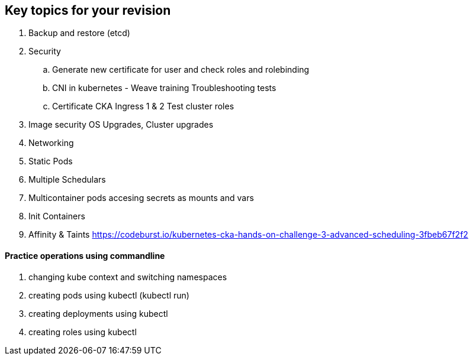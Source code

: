 == Key topics for your revision
. Backup and restore (etcd)
. Security
.. Generate new certificate for user and check roles and rolebinding
.. CNI in kubernetes - Weave training Troubleshooting tests
.. Certificate CKA Ingress 1 & 2 Test cluster roles
. Image security OS Upgrades, Cluster upgrades
. Networking
. Static Pods
. Multiple Schedulars
. Multicontainer pods accesing secrets as mounts and vars
. Init Containers
. Affinity & Taints https://codeburst.io/kubernetes-cka-hands-on-challenge-3-advanced-scheduling-3fbeb67f2f2

==== Practice operations using commandline
. changing kube context and switching namespaces
. creating pods using kubectl (kubectl run)
. creating deployments using kubectl
. creating roles using kubectl
